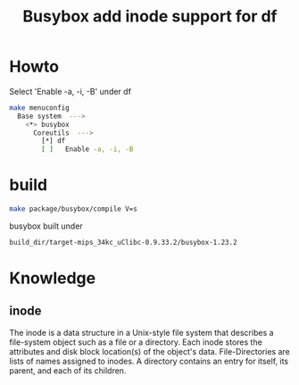 #+TITLE: Busybox add inode support for df
#+OPTIONS: ^:nil

* Howto
Select 'Enable -a, -i, -B' under df
#+BEGIN_SRC sh
  make menuconfig
    Base system  --->
      <*> busybox
        Coreutils  --->
          [*] df
          [ ]   Enable -a, -i, -B
        
#+END_SRC

* build
#+BEGIN_SRC sh
  make package/busybox/compile V=s
#+END_SRC

busybox built under
#+BEGIN_SRC sh
  build_dir/target-mips_34kc_uClibc-0.9.33.2/busybox-1.23.2
#+END_SRC

* Knowledge
** inode
The inode is a data structure in a Unix-style file system that
describes a file-system object such as a file or a directory.
Each inode stores the attributes and disk block location(s) of
the object's data. File-Directories are lists of names assigned
to inodes. A directory contains an entry for itself, its parent,
and each of its children. 

